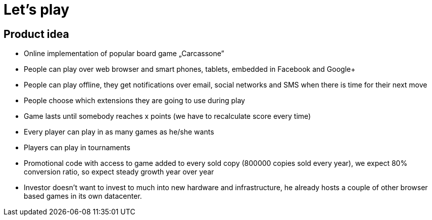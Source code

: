 = Let's play

== Product idea

* Online implementation of popular board game „Carcassone”
* People can play over web browser and smart phones, tablets, embedded in Facebook and Google+
* People can play offline, they get notifications over email, social networks and SMS when there is time for their next move
* People choose which extensions they are going to use during play
* Game lasts until somebody reaches x points (we have to recalculate score every time)
* Every player can play in as many games as he/she wants
* Players can play in tournaments
* Promotional code with access to game added to every sold copy (800000 copies sold every year), we expect 80% conversion ratio, so expect steady growth year over year
* Investor doesn’t want to invest to much into new hardware and infrastructure, he already hosts a couple of other browser based games in its own datacenter.
